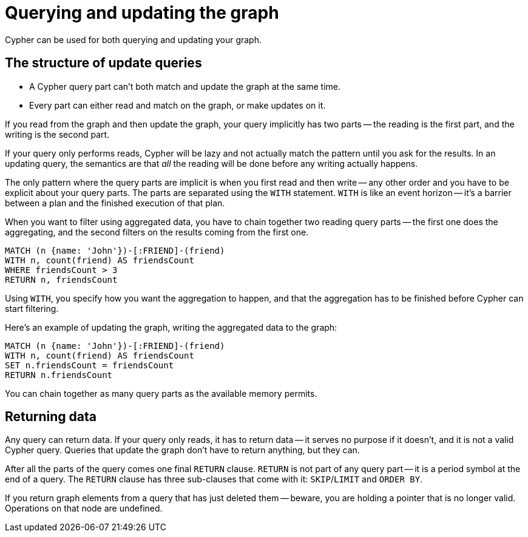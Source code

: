 [[query-updating]]
= Querying and updating the graph

Cypher can be used for both querying and updating your graph.


[[query-updating-structure]]
== The structure of update queries


[abstract]
* A Cypher query part can't both match and update the graph at the same time.
* Every part can either read and match on the graph, or make updates on it.

If you read from the graph and then update the graph, your query implicitly has two parts -- the reading is the first part, and the writing is the second part.

If your query only performs reads, Cypher will be lazy and not actually match the pattern until you ask for the results.
In an updating query, the semantics are that _all_ the reading will be done before any writing actually happens.

The only pattern where the query parts are implicit is when you first read and then write -- any other order and you have to be explicit about your query parts.
The parts are separated using the `WITH` statement.
`WITH` is like an event horizon -- it's a barrier between a plan and the finished execution of that plan.

When you want to filter using aggregated data, you have to chain together two reading query parts -- the first one does the aggregating, and the second filters on the results coming from the first one.

[source, cypher]
----
MATCH (n {name: 'John'})-[:FRIEND]-(friend)
WITH n, count(friend) AS friendsCount
WHERE friendsCount > 3
RETURN n, friendsCount
----

Using `WITH`, you specify how you want the aggregation to happen, and that the aggregation has to be finished before Cypher can start filtering.

Here's an example of updating the graph, writing the aggregated data to the graph:

[source, cypher]
----
MATCH (n {name: 'John'})-[:FRIEND]-(friend)
WITH n, count(friend) AS friendsCount
SET n.friendsCount = friendsCount
RETURN n.friendsCount
----

You can chain together as many query parts as the available memory permits.


[[query-updating-return]]
== Returning data

Any query can return data.
If your query only reads, it has to return data -- it serves no purpose if it doesn't, and it is not a valid Cypher query.
Queries that update the graph don't have to return anything, but they can.

After all the parts of the query comes one final `RETURN` clause.
`RETURN` is not part of any query part -- it is a period symbol at the end of a query.
The `RETURN` clause has three sub-clauses that come with it: `SKIP`/`LIMIT` and `ORDER BY`.

If you return graph elements from a query that has just deleted them -- beware, you are holding a pointer that is no longer valid.
Operations on that node are undefined.

